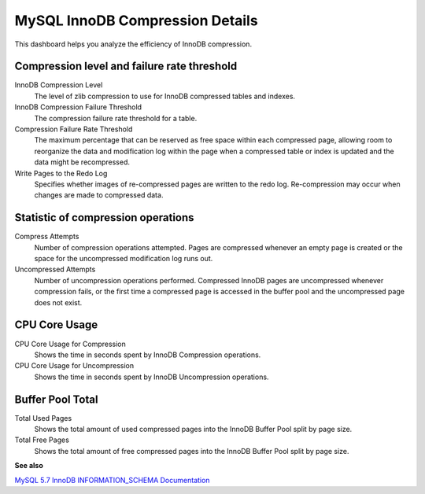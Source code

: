 ################################
MySQL InnoDB Compression Details
################################

.. image:: /_images/PMM_MySQL_InnoDB_Compression_Details.jpg

This dashboard helps you analyze the efficiency of InnoDB compression.

********************************************
Compression level and failure rate threshold
********************************************

InnoDB Compression Level
   The level of zlib compression to use for InnoDB compressed tables and indexes.

InnoDB Compression Failure Threshold
   The compression failure rate threshold for a table.

Compression Failure Rate Threshold
   The maximum percentage that can be reserved as free space within each compressed page, allowing room to reorganize the data and modification log within the page when a compressed table or index is updated and the data might be recompressed.

Write Pages to the Redo Log
   Specifies whether images of re-compressed pages are written to the redo log. Re-compression may occur when changes are made to compressed data.

***********************************
Statistic of compression operations
***********************************

Compress Attempts
   Number of compression operations attempted. Pages are compressed whenever an empty page is created or the space for the uncompressed modification log runs out.

Uncompressed Attempts
   Number of uncompression operations performed. Compressed InnoDB pages are uncompressed whenever compression fails, or the first time a compressed page is accessed in the buffer pool and the uncompressed page does not exist.

**************
CPU Core Usage
**************

CPU Core Usage for Compression
   Shows the time in seconds spent by InnoDB Compression operations.

CPU Core Usage for Uncompression
   Shows the time in seconds spent by InnoDB Uncompression operations.

*****************
Buffer Pool Total
*****************

Total Used Pages
   Shows the total amount of used compressed pages into the InnoDB Buffer Pool split by page size.

Total Free Pages
   Shows the total amount of free compressed pages into the InnoDB Buffer Pool split by page size.

**See also**

`MySQL 5.7 InnoDB INFORMATION_SCHEMA Documentation <https://dev.mysql.com/doc/refman/5.7/en/innodb-information-schema-compression-tables.html>`__
